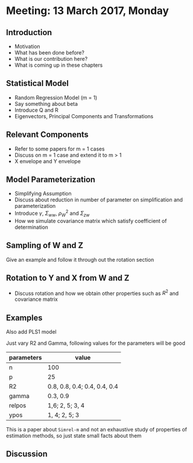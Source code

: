 * Meeting: 13 March 2017, Monday
** Introduction
- Motivation
- What has been done before?
- What is our contribution here?
- What is coming up in these chapters
** Statistical Model
- Random Regression Model (m = 1)
- Say something about beta
- Introduce Q and R
- Eigenvectors, Principal Components and Transformations
** Relevant Components
- Refer to some papers for m = 1 cases
- Discuss on m = 1 case and extend it to m > 1
- X envelope and Y envelope
** Model Parameterization
- Simplifying Assumption
- Discuss about reduction in number of parameter on simplification and parameterization
- Introduce $\gamma$, $\Sigma_{ww}$, $\rho_W^2$ and $\Sigma_{zw}$
- How we simulate covariance matrix which satisfy coefficient of determination
** Sampling of W and Z
   Give an example and follow it through out the rotation section
** Rotation to Y and X from W and Z
- Discuss rotation and how we obtain other properties such as $R^2$ and covariance matrix
** Examples
**** Also add PLS1 model
**** Just vary R2 and Gamma, following values for the parameters will be good
      | parameters | value                        |
      |------------+------------------------------|
      | n          | 100                          |
      | p          | 25                           |
      | R2         | 0.8, 0.8, 0.4; 0.4, 0.4, 0.4 |
      | gamma      | 0.3, 0.9                     |
      | relpos     | 1,6; 2, 5; 3, 4              |
      | ypos       | 1, 4; 2, 5; 3                |
**** This is a paper about ~Simrel-m~ and not an exhaustive study of  properties of estimation methods, so just state small facts about them
** Discussion
